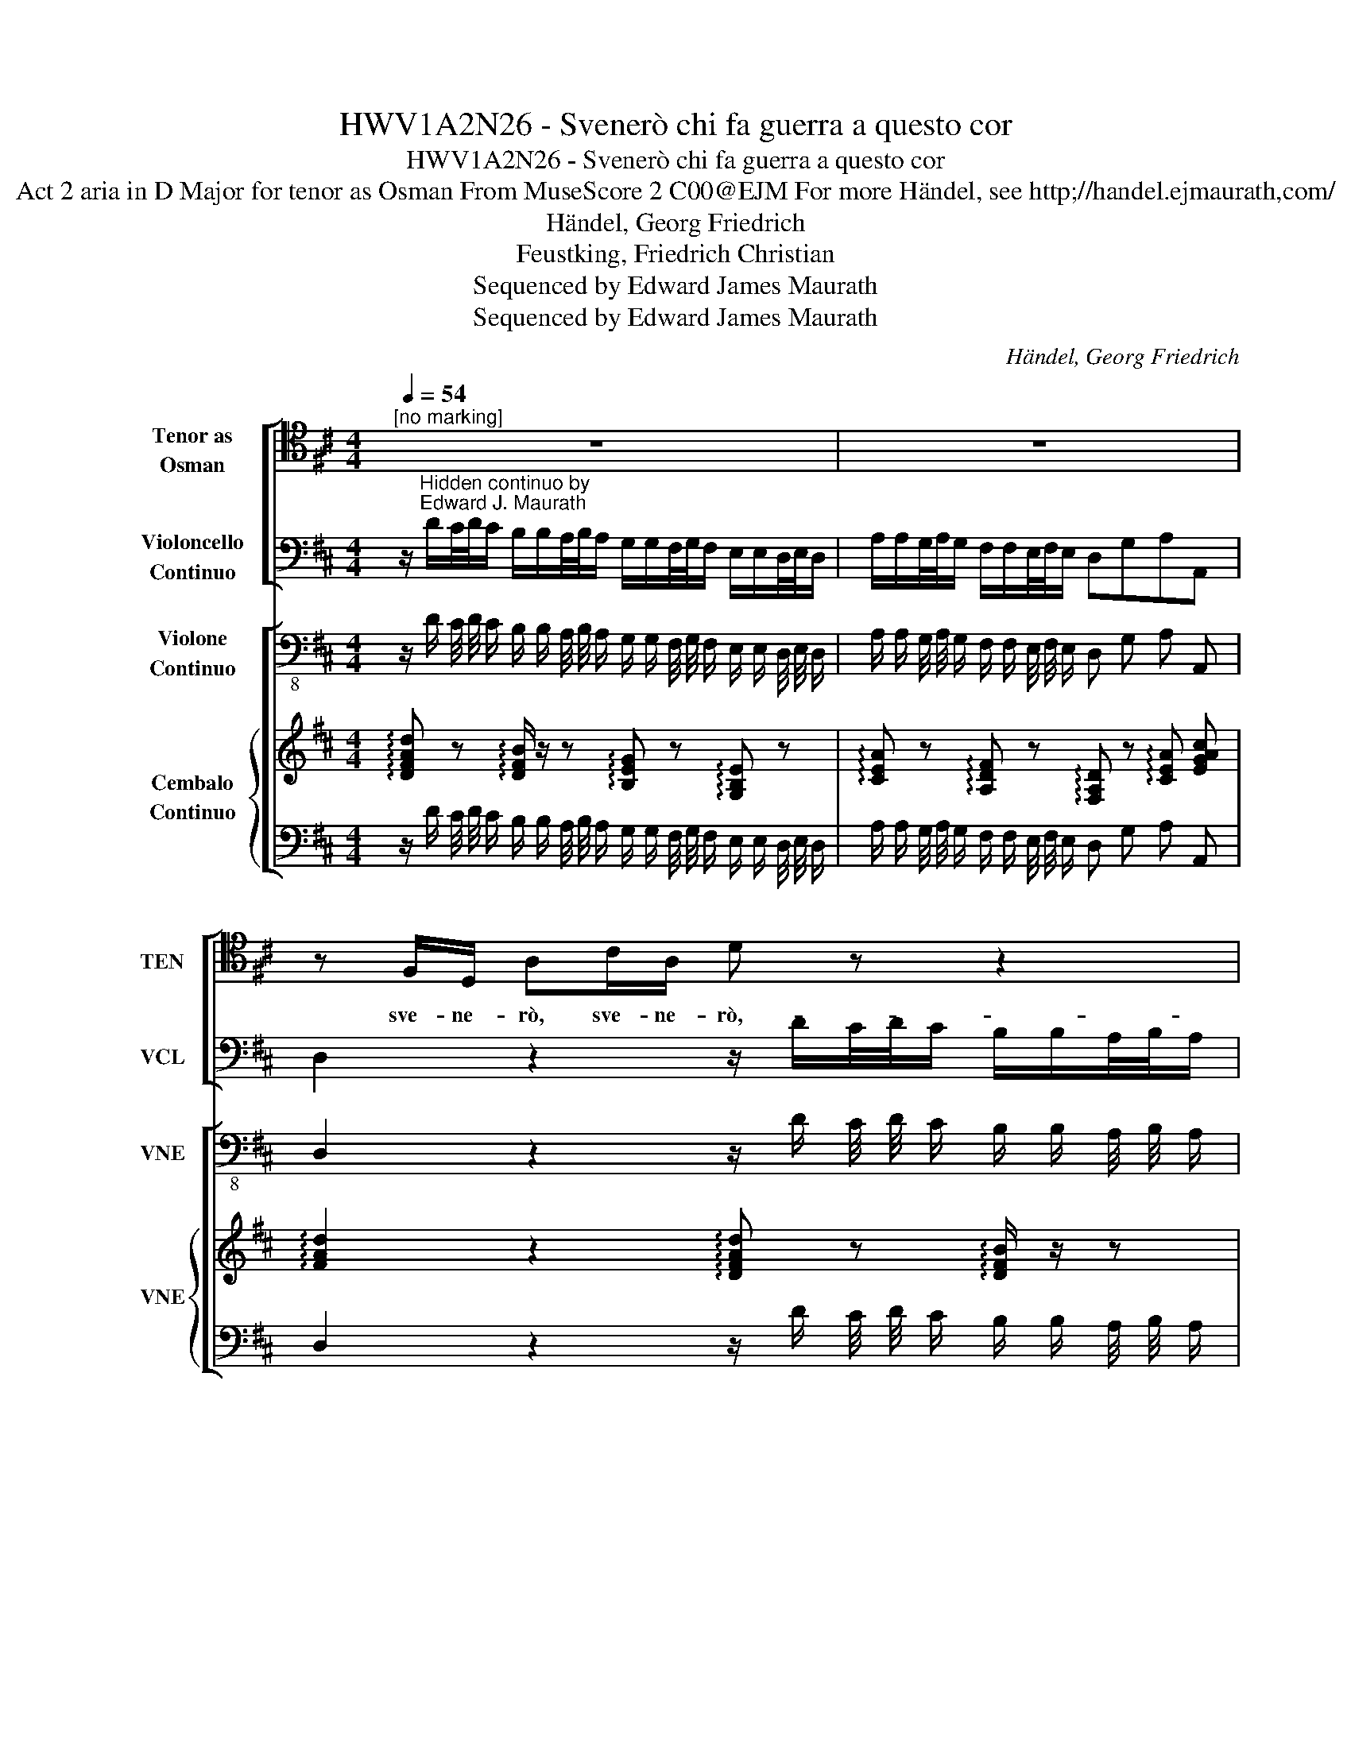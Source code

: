 X:1
T:HWV1A2N26 - Svenerò chi fa guerra a questo cor
T:HWV1A2N26 - Svenerò chi fa guerra a questo cor
T:Act 2 aria in D Major for tenor as Osman From MuseScore 2 C00@EJM For more Händel, see http;//handel.ejmaurath,com/
T:Händel, Georg Friedrich
T:Feustking, Friedrich Christian
T:Sequenced by Edward James Maurath
T:Sequenced by Edward James Maurath
C:Händel, Georg Friedrich
Z:Feustking, Friedrich Christian
Z:Sequenced by Edward James Maurath
%%score [ 1 2 ] [ 3 { 4 | 5 } ]
L:1/8
Q:1/4=54
M:4/4
K:D
V:1 tenor nm="Tenor as\nOsman" snm="TEN"
V:2 bass nm="Violoncello\nContinuo" snm="VCL"
V:3 bass-8 nm="Violone\nContinuo" snm="VNE"
V:4 treble nm="Cembalo\nContinuo" snm="VNE"
V:5 bass 
V:1
"^[no marking]" z8 | z8 | z F,/D,/ A,C/A,/ D z z2 | z3 D/A,/ ED/E/ F/D/E/F/ | %4
w: ||sve- ne- rò, sve- ne- rò,-|sve- ne- rò chi fa guer- ra,a ques- to|
 B,E/F/ G/E/F/G/ C2 z A,/A,/ | A,/4B,/4A,/B,/C/ D/4E/4D/E/F/ B,/4C/4B,/C/D/ E/C/D/E/ | %6
w: cor,- chi fa guer- raa ques- to cor chi fa|guer- * * * * * * * * * * * * * * * * * *|
 A,/4B,/4A,/B,/C/ D/B,/C/D/ ^A,/E,/F,/G,/ A,/B,/C/D/ | EF CB,/A,/ A,2 z2 | z2 FE DCB,C | %9
w: * * * * * * * * * * ra, chi fa guer- ra, chi fa|guer- ra a ques- to cor,|sin cha * non mi ca-|
 F,2 z3 D/D/ GC/C/ | F/B,/B,/4C/4B,/ E/^A,/A,/4B,/4A,/ B,/4C/4B,/C/4D/4C/ D/4E/4D/E/4F/4E/ | F8- | %12
w: drà frem- e rà, frem- e-|ra,- * * * * * * * * * * * * * * * * * * * * *||
 FD/F/ C/F/D/F/ ^A,F,/F,/ B,C/D/ | EF/G/ DC/B,/ B,2 z E/E/ | A,D/F/ B,E/G/ CB,/A,/ DE/F/ | %15
w: * sin cha pie non mi ca- drà fre- me- rà ge- lo|si- a nel su- o fu- ror, fre- me-|rà, fre- me * ge- lo- si- a nel su- o fu-|
 E2 z D/A,/ D2 z D/A,/ | E2 z E/E/ F/4G/4F/E/A,/ D/4E/4D/C/F,/ | %17
w: ror. sve- ner ò sve- ne-|rò, sve- ne ò, _ _ _ _ _ _ _ _ _|
 B,/4C/4B,/A,/4B,/4A,/ G,/4A,/4G,/F,/4G,/4F,/ E,C/A,/ DC/A,/ | D2 z2 z4 |] %19
w: _ _ _ _ _ _ _ _ _ _ _ _ _ sve- ne- rò, sve- ne-|rò.|
V:2
 z/"^Hidden continuo by\nEdward J. Maurath" D/C/4D/4C/ B,/B,/A,/4B,/4A,/ G,/G,/F,/4G,/4F,/ E,/E,/D,/4E,/4D,/ | %1
 A,/A,/G,/4A,/4G,/ F,/F,/E,/4F,/4E,/ D,G,A,A,, | D,2 z2 z/ D/C/4D/4C/ B,/B,/A,/4B,/4A,/ | %3
 G,/G,/F,/4G,/4F,/ E,/E,/D,/4E,/4D,/ A,2 z D, | G,2 z E, A,/A,/G,/4A,/4G,/ F,/F,/E,/4F,/4E,/ | %5
 D,/D,/C,/4D,/4C,/ B,,/B,,/A,,/4B,,/4A,,/ G,,/G,,/F,,/4G,,/4F,,/ E,/E,/D,/C,/ | %6
 F,/E,/D,/C,/ B,,/D,/C,/B,,/ E,/E,/D,/4E,/4D,/ C,/C,/B,,/4C,/4B,,/ | %7
 C,D,E,E,, A,,/A,/G,/4A,/4G,/ F,/F,/E,/4F,/4E,/ | D,2 z2 B,/B,/4A,/4B,/A,/ G,/G,/F,/E,/ | %9
 F,/F,/4E,/4F,/E,/ D,/D,/4C,/4D,/C,/ B,,/B,/B,/4C/4B,/ E,/A,/A,/4B,/4A,/ | %10
 D,/G,/G,/4A,/4G,/ C,/F,/F,/4G,/4F,/ D,^A,,B,,G,, | %11
 F,,/B,/B,/4C/4B,/ ^A,/B,/B,/4C/4B,/ F,/B,/B,/4C/4B,/ A,/B,/B,/4C/4B,/ | %12
 F,/B,/B,/4C/4B,/ ^A,/B,/B,/4C/4B,/ F,2 z/ D,/E,/F,/ | %13
 G,E,F,F,, B,,/B,/A,/4B,/4A,/ G,/G,/F,/4G,/4E,/ | %14
 F,/F,/E,/D,/ G,/G,/F,/E,/ A,/A,/G,/4A,/4G,/ F,/F,/E,/D,/ | %15
 A,/A,/G,/4A,/4G,/ F,/F,/E,/4F,/4E,/ D,/D,/C,/4D,/4C,/ B,,/B,,/A,,/4B,,/4A,,/ | %16
 G,,/E,/F,/G,/ A,/A,,/B,,/C,/ D,C,B,,A,, | G,F,E,D, A,/A,/G,/4A,/4G,/ F,/F,/E,/4F,/4E,/ | %18
 D,/D,/C,/4D,/4C,/ B,,/G,,/A,,/A,,/ D,2 z2 |] %19
V:3
 z/ D/ C/4 D/4 C/ B,/ B,/ A,/4 B,/4 A,/ G,/ G,/ F,/4 G,/4 F,/ E,/ E,/ D,/4 E,/4 D,/ | %1
 A,/ A,/ G,/4 A,/4 G,/ F,/ F,/ E,/4 F,/4 E,/ D, G, A, A,, | %2
 D,2 z2 z/ D/ C/4 D/4 C/ B,/ B,/ A,/4 B,/4 A,/ | %3
 G,/ G,/ F,/4 G,/4 F,/ E,/ E,/ D,/4 E,/4 D,/ A,2 z D, | %4
 G,2 z E, A,/ A,/ G,/4 A,/4 G,/ F,/ F,/ E,/4 F,/4 E,/ | %5
 D,/ D,/ C,/4 D,/4 C,/ B,,/ B,,/ A,,/4 B,,/4 A,,/ G,,/ G,,/ F,,/4 G,,/4 F,,/ E,/ E,/ D,/ C,/ | %6
 F,/ E,/ D,/ C,/ B,,/ D,/ C,/ B,,/ E,/ E,/ D,/4 E,/4 D,/ C,/ C,/ B,,/4 C,/4 B,,/ | %7
 C, D, E, E,, A,,/ A,/ G,/4 A,/4 G,/ F,/ F,/ E,/4 F,/4 E,/ | %8
 D,2 z2 B,/ B,/4 A,/4 B,/ A,/ G,/ G,/ F,/ E,/ | %9
 F,/ F,/4 E,/4 F,/ E,/ D,/ D,/4 C,/4 D,/ C,/ B,,/ B,/ B,/4 C/4 B,/ E,/ A,/ A,/4 B,/4 A,/ | %10
 D,/ G,/ G,/4 A,/4 G,/ C,/ F,/ F,/4 G,/4 F,/ D, ^A,, B,, G,, | %11
 F,,/ B,/ B,/4 C/4 B,/ ^A,/ B,/ B,/4 C/4 B,/ F,/ B,/ B,/4 C/4 B,/ A,/ B,/ B,/4 C/4 B,/ | %12
 F,/ B,/ B,/4 C/4 B,/ ^A,/ B,/ B,/4 C/4 B,/ F,2 z/ D,/ E,/ F,/ | %13
 G, E, F, F,, B,,/ B,/ A,/4 B,/4 A,/ G,/ G,/ F,/4 G,/4 E,/ | %14
 F,/ F,/ E,/ D,/ G,/ G,/ F,/ E,/ A,/ A,/ G,/4 A,/4 G,/ F,/ F,/ E,/ D,/ | %15
 A,/ A,/ G,/4 A,/4 G,/ F,/ F,/ E,/4 F,/4 E,/ D,/ D,/ C,/4 D,/4 C,/ B,,/ B,,/ A,,/4 B,,/4 A,,/ | %16
 G,,/ E,/ F,/ G,/ A,/ A,,/ B,,/ C,/ D, C, B,, A,, | %17
 G, F, E, D, A,/ A,/ G,/4 A,/4 G,/ F,/ F,/ E,/4 F,/4 E,/ | %18
 D,/ D,/ C,/4 D,/4 C,/ B,,/ G,,/ A,,/ A,,/ D,2 z2 |] %19
V:4
 !arpeggio![DFAd] z !arpeggio![DFB]/ z/ z !arpeggio![B,EG] z !arpeggio![G,B,E] z | %1
 !arpeggio![CEA] z !arpeggio![A,DF] z !arpeggio![F,A,D] z !arpeggio![CEA] [EGAc] | %2
 !arpeggio![FAd]2 z2 !arpeggio![DFAd] z !arpeggio![DFB]/ z/ z | %3
 !arpeggio![B,EG] z !arpeggio![G,B,E] z !arpeggio![CEA] z z2 | %4
 !arpeggio![B,DG]2 z2 !arpeggio![CEA] z !arpeggio![A,DF] z | %5
 [F,A,D] z [DFB] z [B,EG] z !arpeggio![G,B,E] z | %6
 [A,DF] z !arpeggio![DFB] z !arpeggio![^A,CF] z !arpeggio![A,CF] z | %7
 !arpeggio![CEG] z !arpeggio![CEG] z !arpeggio![CEA] z !arpeggio![A,DF] z | %8
 !arpeggio![F,A,D]2 z2 [DF]/ z/ z [B,D]/ z/ z | %9
 [^A,CF]/ z/ z [F,B,D]/ z/ z !arpeggio![DFB] z !arpeggio![G,CE] z | %10
 !arpeggio![F,B,D] z [CEG] z D ^A, B, G, | !arpeggio![B,DF] z z2 [^A,CF]/ z/ z [CEF^A]/ z/ z | %12
 [^A,CF]/ z/ z [CF^A]/ z/ z !arpeggio![A,CEF] z [B,DF]/ z/ z | %13
 !arpeggio![B,EG] z !arpeggio![B,DF] z !arpeggio![DFB] z !arpeggio![B,EG] z | %14
 !arpeggio![A,=CF] z !arpeggio![B,EG] z !arpeggio![^CEG] z !arpeggio![A,DF] z | %15
 !arpeggio![CEA] z !arpeggio![A,DF] z !arpeggio![F,B,D] z !arpeggio![B,D] z | %16
 !arpeggio![A,CEG] z !arpeggio![CEA] z D C B, A, | G F E D !arpeggio![CEA] z !arpeggio![A,DF] z | %18
 !arpeggio![F,A,D] z !arpeggio![G,B,D] z !arpeggio![F,A,D]2 z2 |] %19
V:5
 z/ D/ C/4 D/4 C/ B,/ B,/ A,/4 B,/4 A,/ G,/ G,/ F,/4 G,/4 F,/ E,/ E,/ D,/4 E,/4 D,/ | %1
 A,/ A,/ G,/4 A,/4 G,/ F,/ F,/ E,/4 F,/4 E,/ D, G, A, A,, | %2
 D,2 z2 z/ D/ C/4 D/4 C/ B,/ B,/ A,/4 B,/4 A,/ | %3
 G,/ G,/ F,/4 G,/4 F,/ E,/ E,/ D,/4 E,/4 D,/ A,2 z [D,F,A,D] | %4
 G,2 z [E,A,CE] A,/ A,/ G,/4 A,/4 G,/ F,/ F,/ E,/4 F,/4 E,/ | %5
 D,/ D,/ C,/4 D,/4 C,/ B,,/ B,,/ A,,/4 B,,/4 A,,/ G,,/ G,,/ F,,/4 G,,/4 F,,/ E,/ E,/ D,/ C,/ | %6
 F,/ E,/ D,/ C,/ B,,/ D,/ C,/ B,,/ E,/ E,/ D,/4 E,/4 D,/ C,/ C,/ B,,/4 C,/4 B,,/ | %7
 C, D, E, E,, A,,/ A,/ G,/4 A,/4 G,/ F,/ F,/ E,/4 F,/4 E,/ | %8
 D,2 z2 B,/ B,/4 A,/4 B,/ A,/ G,/ G,/ F,/ E,/ | %9
 F,/ F,/4 E,/4 F,/ E,/ D,/ D,/4 C,/4 D,/ C,/ B,,/ B,/ B,/4 C/4 B,/ E,/ A,/ A,/4 B,/4 A,/ | %10
 D,/ G,/ G,/4 A,/4 G,/ C,/ F,/ F,/4 G,/4 F,/ D, ^A,, B,, G,, | %11
 F,,/ B,/ B,/4 C/4 B,/ ^A,/ B,/ B,/4 C/4 B,/ F,/ B,/ B,/4 C/4 B,/ A,/ B,/ B,/4 C/4 B,/ | %12
 F,/ B,/ B,/4 C/4 B,/ ^A,/ B,/ B,/4 C/4 B,/ F,2 z/ D,/ E,/ F,/ | %13
 G, E, F, F,, B,,/ B,/ A,/4 B,/4 A,/ G,/ G,/ F,/4 G,/4 E,/ | %14
 F,/ F,/ E,/ D,/ G,/ G,/ F,/ E,/ A,/ A,/ G,/4 A,/4 G,/ F,/ F,/ E,/ D,/ | %15
 A,/ A,/ G,/4 A,/4 G,/ F,/ F,/ E,/4 F,/4 E,/ D,/ D,/ C,/4 D,/4 C,/ B,,/ B,,/ A,,/4 B,,/4 A,,/ | %16
 G,,/ E,/ F,/ G,/ A,/ A,,/ B,,/ C,/ D, C, B,, A,, | %17
 G, F, E, D, A,/ A,/ G,/4 A,/4 G,/ F,/ F,/ E,/4 F,/4 E,/ | %18
 D,/ D,/ C,/4 D,/4 C,/ B,,/ G,,/ A,,/ A,,/ D,2 z2 |] %19

